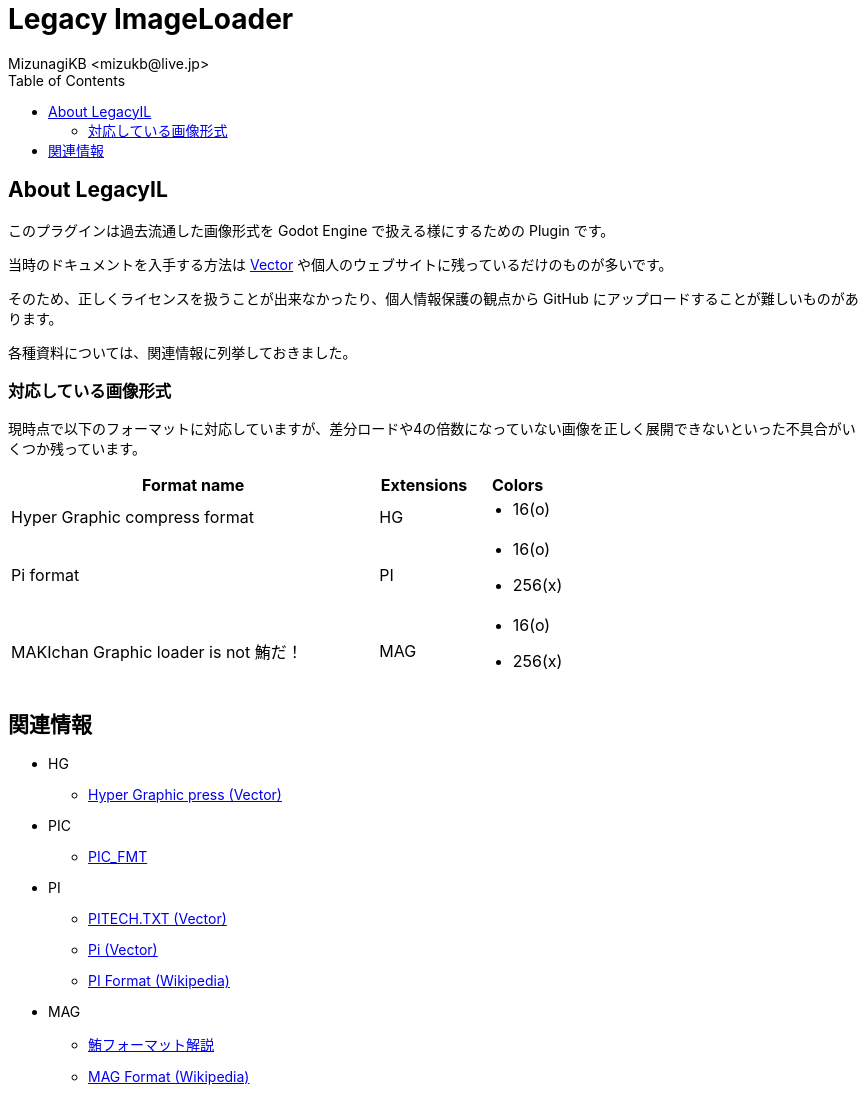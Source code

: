 = Legacy ImageLoader
:encoding: utf-8
:lang: ja
:author: MizunagiKB <mizukb@live.jp>
:copyright: 2023 MizunagiKB
:doctype: book
:nofooter:
:toc:
:toclevels: 3
:source-highlighter: highlight.js
:experimental:
:icons: font


== About LegacyIL

このプラグインは過去流通した画像形式を Godot Engine で扱える様にするための Plugin です。

当時のドキュメントを入手する方法は link:https://www.vector.co.jp/[Vector] や個人のウェブサイトに残っているだけのものが多いです。

そのため、正しくライセンスを扱うことが出来なかったり、個人情報保護の観点から GitHub にアップロードすることが難しいものがあります。

各種資料については、関連情報に列挙しておきました。


=== 対応している画像形式

現時点で以下のフォーマットに対応していますが、差分ロードや4の倍数になっていない画像を正しく展開できないといった不具合がいくつか残っています。

[cols="4,^1,1",frame=none,grid=none]
|===
|Format name |Extensions |Colors

|Hyper Graphic compress format 
^|HG
a|
* 16(o)

|Pi format 
^|PI
a|
* 16(o)
* 256(x)

|MAKIchan Graphic loader is not 鮪だ！
^|MAG
a|
* 16(o)
* 256(x)

|===


== 関連情報

* HG
** https://www.vector.co.jp/soft/dl/dos/art/se023765.html[Hyper Graphic press (Vector)]
* PIC
** https://www.vector.co.jp/soft/data/art/se003198.html[PIC_FMT]
* PI
** https://www.vector.co.jp/soft/data/art/se003018.html[PITECH.TXT (Vector)]
** https://www.vector.co.jp/vpack/filearea/dos/art/graphics/loader/pi[Pi (Vector)]
** https://ja.wikipedia.org/wiki/Pi_(%E7%94%BB%E5%83%8F%E5%9C%A7%E7%B8%AE)[PI Format (Wikipedia)]
* MAG
** http://metanest.jp/mag/mag.xhtml[鮪フォーマット解説]
** https://ja.wikipedia.org/wiki/MAG%E3%83%95%E3%82%A9%E3%83%BC%E3%83%9E%E3%83%83%E3%83%88[MAG Format (Wikipedia)]
